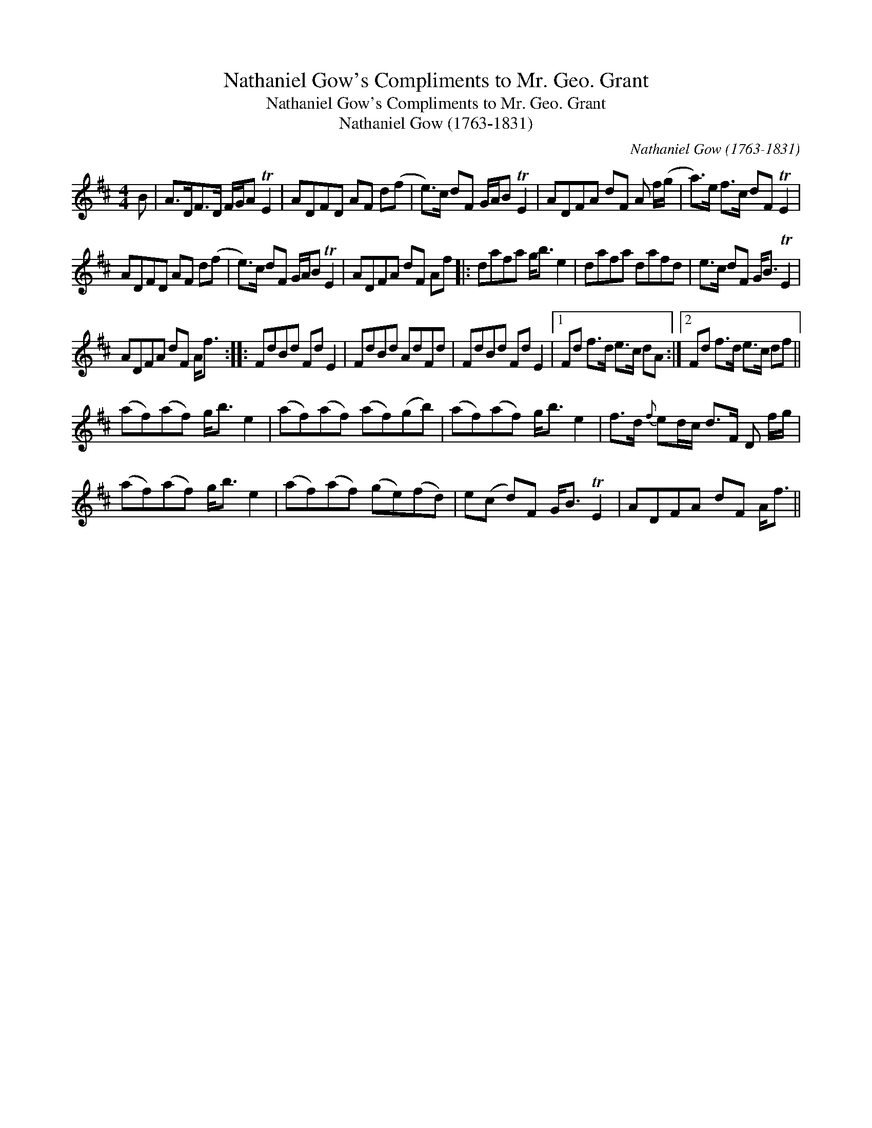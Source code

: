 X:1
T:Nathaniel Gow's Compliments to Mr. Geo. Grant
T:Nathaniel Gow's Compliments to Mr. Geo. Grant
T:Nathaniel Gow (1763-1831)
C:Nathaniel Gow (1763-1831)
L:1/8
M:4/4
K:D
V:1 treble 
V:1
 B | A>DF>D F/G/A TE2 | ADFD AF d(f | e>)c dF G/A/B TE2 | ADFA dF A f/(g/ | a>)e f>c dF TE2 | %6
 ADFD AF d(f | e>)c dF G/A/B TE2 | ADFA dF Af |: dafa g<b e2 | dafa dafd | e>c dF G<B TE2 | %12
 ADFA dF A<f :: FdBd Fd E2 | FdBd AdFd | FdBd Fd E2 |1 Fd f>d e>c dA :|2 Fd f>d e>c df || %18
 (af)(af) g<b e2 | (af)(af) (af)(gb) | (af)(af) g<b e2 | f>d{f} ed/c/ d>F D f/g/ | %22
 (af)(af) g<b e2 | (af)(af) (ge)(fd) | e(c d)F G<B TE2 | ADFA dF A<f || %26

